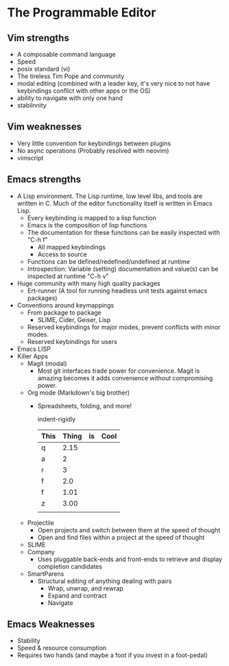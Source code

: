 * The Programmable Editor

** Vim strengths
   - A composable command language
   - Speed
   - posix standard (vi)
   - The tireless Tim Pope and community
   - modal editing (combined with a leader key, it's very nice to not have keybindings conflict with other apps or the OS)
   - ability to navigate with only one hand
   - stabilnnity

** Vim weaknesses
   - Very little convention for keybindings between plugins
   - No async operations (Probably resolved with neovim)
   - vimscript

** Emacs strengths
   - A Lisp environment. The Lisp runtime, low level libs, and tools
     are written in C. Much of the editor functionality itself is
     written in Emacs Lisp.
     - Every keybinding is mapped to a lisp function
     - Emacs is the composition of lisp functions
     - The documentation for these functions can be easily inspected with "C-h f"
       - All mapped keybindings
       - Access to source
     - Functions can be defined/redefined/undefined at runtime
     - Introspection: Variable (setting) documentation and value(s) can be inspected at runtime "C-h v"
   - Huge community with many high quality packages
     - Ert-runner (A tool for running headless unit tests against emacs packages)
   - Conventions around keymappings
     - From package to package
       - SLIME, Cider, Geiser, Lisp
     - Reserved keybindings for major modes, prevent conflicts
       with minor modes.
     - Reserved keybindings for users
   - Emacs LISP
   - Killer Apps
     - Magit (modal)
       - Most git interfaces trade power for convenience. Magit is amazing becomes it adds convenience without compromising power.
     - Org mode (Markdown's big brother)
       - Spreadsheets, folding, and more!

         indent-rigidly

         |------+-------+----+------|
         | This | Thing | is | Cool |
         |------+-------+----+------|
         | q    |  2.15 |    |      |
         | a    |     2 |    |      |
         | r    |     3 |    |      |
         | f    |   2.0 |    |      |
         | f    |  1.01 |    |      |
         | z    |  3.00 |    |      |
         |------+-------+----+------|
         |      |       |    |      |
         |------+-------+----+------|
         #+TBLFM: @>$2=vsum(@II..III);%.2f
     - Projectile
       - Open projects and switch between them at the speed of thought
       - Open and find files within a project at the speed of thought
     - SLIME
     - Company
       - Uses pluggable back-ends and front-ends to retrieve and display completion candidates
     - SmartParens
       - Structural editing of anything dealing with pairs
         - Wrap, unwrap, and rewrap
         - Expand and contract
         - Navigate

** Emacs Weaknesses
   - Stability
   - Speed & resource consumption
   - Requires two hands (and maybe a foot if you invest in a foot-pedal)
